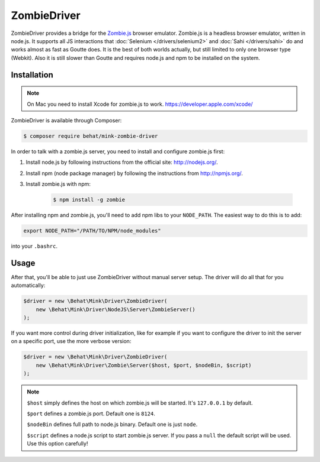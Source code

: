 ZombieDriver
============

ZombieDriver provides a bridge for the `Zombie.js`_ browser emulator. Zombie.js
is a headless browser emulator, written in node.js. It supports all JS interactions
that :doc:`Selenium </drivers/selenium2>` and :doc:`Sahi </drivers/sahi>`
do and works almost as fast as Goutte does. It is the best of both worlds
actually, but still limited to only one browser type (Webkit). Also it is
still slower than Goutte and requires node.js and npm to be installed on
the system.

Installation
------------

.. note::

    On Mac you need to install Xcode for zombie.js to work.
    https://developer.apple.com/xcode/

ZombieDriver is available through Composer:

.. code-block:: bash

    $ composer require behat/mink-zombie-driver

In order to talk with a zombie.js server, you need to install and configure
zombie.js first:

1. Install node.js by following instructions from the official site:
   `<http://nodejs.org/>`_.

2. Install npm (node package manager) by following the instructions from
   `<http://npmjs.org/>`_.

3. Install zombie.js with npm:

    .. code-block:: bash

        $ npm install -g zombie

After installing npm and zombie.js, you'll need to add npm libs to your ``NODE_PATH``.
The easiest way to do this is to add:

.. code-block:: bash

    export NODE_PATH="/PATH/TO/NPM/node_modules"

into your ``.bashrc``.

Usage
-----

After that, you'll be able to just use ZombieDriver without manual server
setup. The driver will do all that for you automatically:

.. code-block:: php

    $driver = new \Behat\Mink\Driver\ZombieDriver(
        new \Behat\Mink\Driver\NodeJS\Server\ZombieServer()
    );

If you want more control during driver initialization, like for example if
you want to configure the driver to init the server on a specific port, use
the more verbose version:

.. code-block:: php

    $driver = new \Behat\Mink\Driver\ZombieDriver(
        new \Behat\Mink\Driver\Zombie\Server($host, $port, $nodeBin, $script)
    );

.. note::

    ``$host`` simply defines the host on which zombie.js will be started. It's
    ``127.0.0.1`` by default.

    ``$port`` defines a zombie.js port. Default one is ``8124``.

    ``$nodeBin`` defines full path to node.js binary. Default one is just ``node``.

    ``$script`` defines a node.js script to start zombie.js server. If you pass
    a ``null`` the default script will be used. Use this option carefully!

.. _Zombie.js: http://zombie.labnotes.org/
